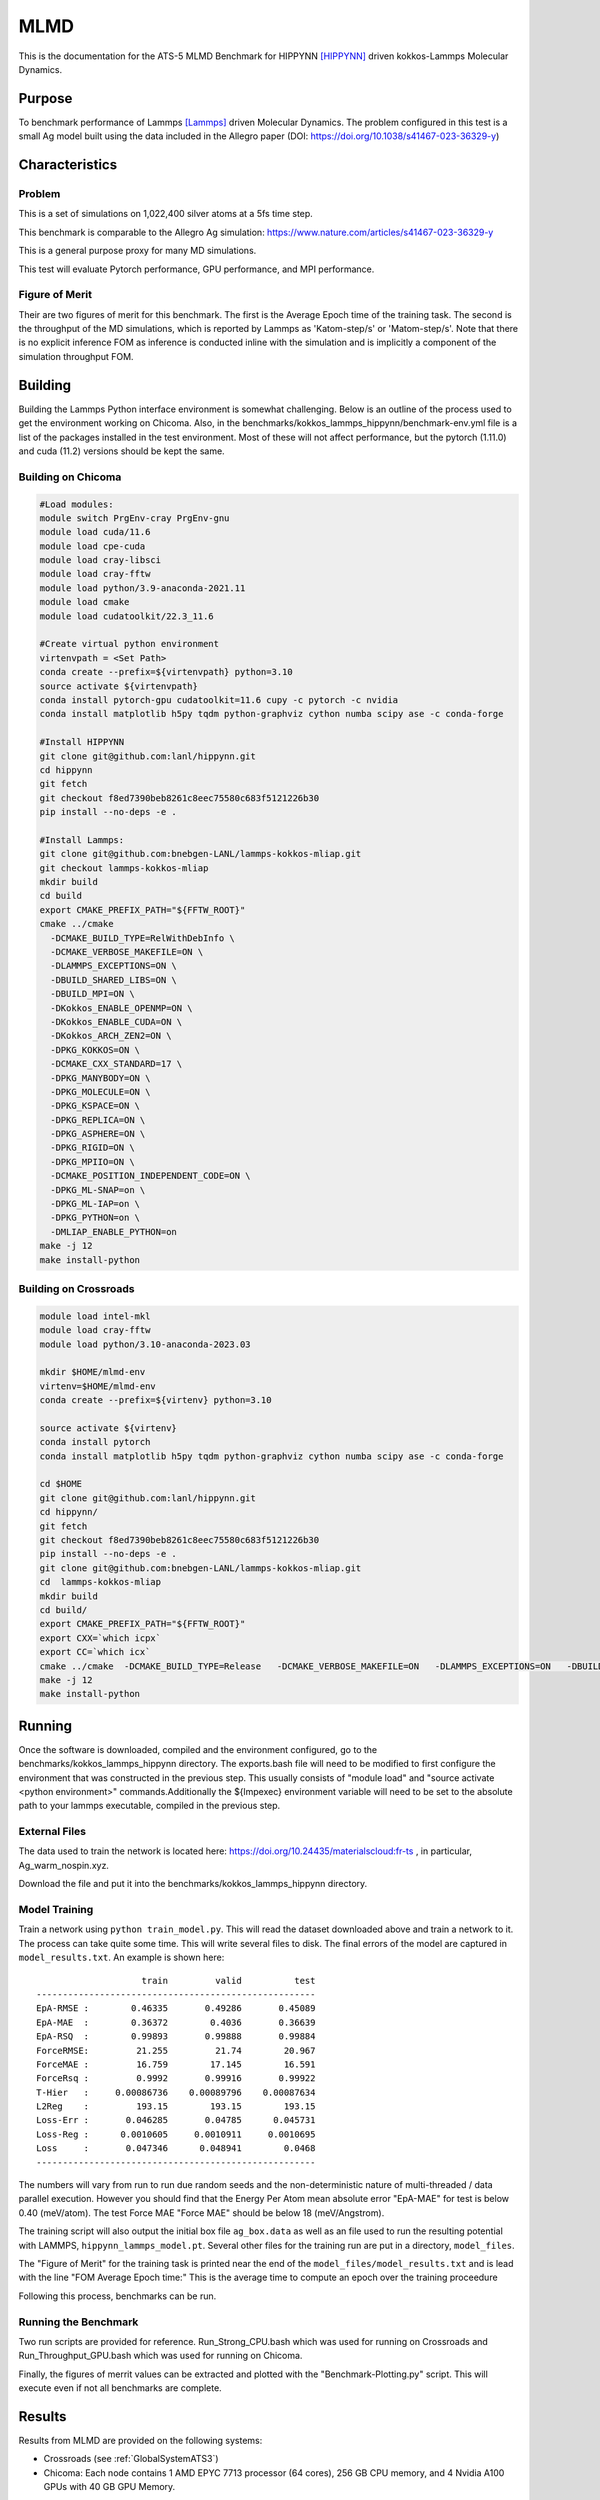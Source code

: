 ******
MLMD
******

This is the documentation for the ATS-5 MLMD Benchmark for HIPPYNN [HIPPYNN]_ driven kokkos-Lammps Molecular Dynamics. 

Purpose
=======

To benchmark performance of Lammps [Lammps]_ driven Molecular Dynamics. The problem configured in this test is a small Ag model built using the data included in the Allegro paper (DOI: https://doi.org/10.1038/s41467-023-36329-y)   

Characteristics
===============

Problem
-------
This is a set of simulations on 1,022,400 silver atoms at a 5fs time step. 

This benchmark is comparable to the Allegro Ag simulation: https://www.nature.com/articles/s41467-023-36329-y

This is a general purpose proxy for many MD simulations. 

This test will evaluate Pytorch performance, GPU performance, and MPI performance. 

Figure of Merit
---------------
Their are two figures of merit for this benchmark. 
The first is the Average Epoch time of the training task. 
The second is the throughput of the MD simulations, which is reported by Lammps as 'Katom-step/s' or 'Matom-step/s'. 
Note that there is no explicit inference FOM as inference is conducted inline with the simulation and is implicitly a 
component of the simulation throughput FOM. 

Building
========


Building the Lammps Python interface environment is somewhat challenging. Below is an outline of the process used to get the environment working on Chicoma. Also, in the benchmarks/kokkos_lammps_hippynn/benchmark-env.yml file is a list of the packages installed in the test environment. Most of these will not affect performance, but the pytorch (1.11.0) and cuda (11.2) versions should be kept the same. 

Building on Chicoma
-------------------

.. code-block::

   #Load modules:
   module switch PrgEnv-cray PrgEnv-gnu
   module load cuda/11.6
   module load cpe-cuda
   module load cray-libsci
   module load cray-fftw
   module load python/3.9-anaconda-2021.11
   module load cmake
   module load cudatoolkit/22.3_11.6
   
   #Create virtual python environment
   virtenvpath = <Set Path> 
   conda create --prefix=${virtenvpath} python=3.10
   source activate ${virtenvpath}
   conda install pytorch-gpu cudatoolkit=11.6 cupy -c pytorch -c nvidia
   conda install matplotlib h5py tqdm python-graphviz cython numba scipy ase -c conda-forge
   
   #Install HIPPYNN
   git clone git@github.com:lanl/hippynn.git
   cd hippynn
   git fetch
   git checkout f8ed7390beb8261c8eec75580c683f5121226b30
   pip install --no-deps -e .
   
   #Install Lammps: 
   git clone git@github.com:bnebgen-LANL/lammps-kokkos-mliap.git
   git checkout lammps-kokkos-mliap
   mkdir build
   cd build
   export CMAKE_PREFIX_PATH="${FFTW_ROOT}" 
   cmake ../cmake 
     -DCMAKE_BUILD_TYPE=RelWithDebInfo \
     -DCMAKE_VERBOSE_MAKEFILE=ON \
     -DLAMMPS_EXCEPTIONS=ON \
     -DBUILD_SHARED_LIBS=ON \
     -DBUILD_MPI=ON \
     -DKokkos_ENABLE_OPENMP=ON \
     -DKokkos_ENABLE_CUDA=ON \
     -DKokkos_ARCH_ZEN2=ON \
     -DPKG_KOKKOS=ON \
     -DCMAKE_CXX_STANDARD=17 \
     -DPKG_MANYBODY=ON \
     -DPKG_MOLECULE=ON \
     -DPKG_KSPACE=ON \
     -DPKG_REPLICA=ON \
     -DPKG_ASPHERE=ON \
     -DPKG_RIGID=ON \
     -DPKG_MPIIO=ON \
     -DCMAKE_POSITION_INDEPENDENT_CODE=ON \
     -DPKG_ML-SNAP=on \
     -DPKG_ML-IAP=on \
     -DPKG_PYTHON=on \
     -DMLIAP_ENABLE_PYTHON=on
   make -j 12
   make install-python

.. Building on nv-devkit
.. -------------------------
.. Building on nv-devkit builds the python environment through spack, since conda building is not available. 

.. .. code-block::

..    gcc_ver=11.2.0
..    gcc_openblas=8.4.0
..    module load gcc/$gcc_ver
..    git clone https://github.com/spack/spack.git
..    source spack/share/spack/setup-env.sh
   
..    spack compiler find
   
..    module load gcc/$gcc_openblas
   
..    spack compiler find
   
..    module load gcc/$gcc_ver
   
..    spack install py-torch%gcc@$gcc_ver cuda=True cuda_arch=80 mkldnn=False ^py-numpy@1.22.4 ^openblas%gcc@$gcc_openblas
..    spack install py-cupy%gcc@$gcc_ver ^nccl cuda_arch=80 ^py-numpy@1.22.4
..    spack install py-numba%gcc@$gcc_ver ^py-numpy@1.22.4 ^openblas%gcc@$gcc_openblas
..    spack install py-scipy%gcc@$gcc_ver ^py-numpy@1.22.4 ^openblas%gcc@$gcc_openblas
..    spack install py-matplotlib%gcc@$gcc_ver  ^py-numpy@1.22.4 ^openblas%gcc@$gcc_openblas
..    spack install py-h5py%gcc@$gcc_ver ^py-numpy@1.22.4 ^openblas%gcc@$gcc_openblas
   
..    spack load py-torch py-cupy py-numba py-numpy py-scipy py-matplotlib py-h5py
   
..    #Install HIPPYNN
..    git clone git@github.com:lanl/hippynn.git
..    cd hippynn
..    git fetch
..    git checkout f8ed7390beb8261c8eec75580c683f5121226b30
..    pip install -e --no-deps ./
   
..    #Build Lammps instructions
..    git clone git@github.com:bnebgen-LANL/lammps-kokkos-mliap --branch v1.0.0
..    cd  lammps-kokkos-mliap
..    mkdir build
..    cd build
..    cmake ../cmake \
..     -DCMAKE_VERBOSE_MAKEFILE=ON \
..     -DLAMMPS_EXCEPTIONS=ON \
..     -DBUILD_SHARED_LIBS=ON \
..     -DBUILD_MPI=ON \
..     -DKokkos_ARCH_AMPERE90=ON \
..     -DKokkos_ENABLE_CUDA=ON \
..     -DCMAKE_CXX_STANDARD=17 \
..     -DPKG_KOKKOS=ON \
..     -DPKG_MANYBODY=ON \
..     -DPKG_MOLECULE=ON \
..     -DPKG_KSPACE=ON \
..     -DPKG_REPLICA=ON \
..     -DPKG_ASPHERE=ON \
..     -DPKG_RIGID=ON \
..     -DPKG_MPIIO=ON \
..     -DCMAKE_POSITION_INDEPENDENT_CODE=ON \
..     -DPKG_ML-SNAP=on \
..     -DPKG_ML-IAP=on \
..     -DPKG_PYTHON=on \
..     -DMLIAP_ENABLE_PYTHON=on \
   
..    make -j 12
..    make install-python



Building on Crossroads
----------------------

.. code-block::

   module load intel-mkl
   module load cray-fftw
   module load python/3.10-anaconda-2023.03

   mkdir $HOME/mlmd-env
   virtenv=$HOME/mlmd-env
   conda create --prefix=${virtenv} python=3.10 
   
   source activate ${virtenv}
   conda install pytorch 
   conda install matplotlib h5py tqdm python-graphviz cython numba scipy ase -c conda-forge

   cd $HOME 
   git clone git@github.com:lanl/hippynn.git 
   cd hippynn/
   git fetch 
   git checkout f8ed7390beb8261c8eec75580c683f5121226b30
   pip install --no-deps -e .
   git clone git@github.com:bnebgen-LANL/lammps-kokkos-mliap.git
   cd  lammps-kokkos-mliap
   mkdir build
   cd build/
   export CMAKE_PREFIX_PATH="${FFTW_ROOT}"
   export CXX=`which icpx`
   export CC=`which icx` 
   cmake ../cmake  -DCMAKE_BUILD_TYPE=Release   -DCMAKE_VERBOSE_MAKEFILE=ON   -DLAMMPS_EXCEPTIONS=ON   -DBUILD_SHARED_LIBS=ON   -DBUILD_MPI=ON   -DKokkos_ENABLE_OPENMP=ON   -DKokkos_ENABLE_CUDA=OFF   -DKokkos_ARCH_SPR=ON   -DPKG_KOKKOS=ON   -DCMAKE_CXX_STANDARD=17   -DPKG_MANYBODY=ON   -DPKG_MOLECULE=ON   -DPKG_KSPACE=ON   -DPKG_REPLICA=ON   -DPKG_ASPHERE=ON   -DPKG_RIGID=ON   -DPKG_MPIIO=ON -DCMAKE_POSITION_INDEPENDENT_CODE=ON   -DPKG_ML-SNAP=on   -DPKG_ML-IAP=on   -DPKG_PYTHON=on 
   make -j 12
   make install-python


Running
=======

Once the software is downloaded, compiled and the environment configured, go to the benchmarks/kokkos_lammps_hippynn directory. The exports.bash file will need to be modified to first configure the environment that was constructed in the previous step. This usually consists of "module load" and "source activate <python environment>" commands.Additionally the ${lmpexec} environment variable will need to be set to the absolute path to your lammps executable, compiled in the previous step.

External Files
--------------
The data used to train the network is located here: https://doi.org/10.24435/materialscloud:fr-ts , in particular, Ag_warm_nospin.xyz.

Download the file and put it into the benchmarks/kokkos_lammps_hippynn directory.

Model Training
--------------
Train a network using ``python train_model.py``. This will read the dataset downloaded above and train a network to it.
The process can take quite some time. This will write several files to disk. The final errors of
the model are captured in ``model_results.txt``. An example is shown here::

                        train         valid          test
    -----------------------------------------------------
    EpA-RMSE :        0.46335       0.49286       0.45089
    EpA-MAE  :        0.36372        0.4036       0.36639
    EpA-RSQ  :        0.99893       0.99888       0.99884
    ForceRMSE:         21.255         21.74        20.967
    ForceMAE :         16.759        17.145        16.591
    ForceRsq :         0.9992       0.99916       0.99922
    T-Hier   :     0.00086736    0.00089796    0.00087634
    L2Reg    :         193.15        193.15        193.15
    Loss-Err :       0.046285       0.04785      0.045731
    Loss-Reg :      0.0010605     0.0010911     0.0010695
    Loss     :       0.047346      0.048941        0.0468
    -----------------------------------------------------

The numbers will vary from run to run due random seeds and the non-deterministic nature of multi-threaded / data parallel execution. However you should find that the Energy Per Atom mean absolute error "EpA-MAE" for test is below 0.40 (meV/atom). The test Force MAE "Force MAE" should be below 18 (meV/Angstrom).

The training script will also output the initial box file ``ag_box.data`` as well as an file used to run the resulting potential with LAMMPS, ``hippynn_lammps_model.pt``. Several other files for the training run are put in a directory, ``model_files``.

The "Figure of Merit" for the training task is printed near the end of the ``model_files/model_results.txt`` and is lead with the line "FOM Average Epoch time:" This is the average time to compute an epoch over the training proceedure

Following this process, benchmarks can be run.

Running the Benchmark
----------------------

Two run scripts are provided for reference. Run_Strong_CPU.bash which was used for running on Crossroads and Run_Throughput_GPU.bash which was used for running on Chicoma. 

Finally, the figures of merrit values can be extracted and plotted with the "Benchmark-Plotting.py" script. This will execute even if not all benchmarks are complete. 

Results 
=======

Results from MLMD are provided on the following systems:

* Crossroads (see :ref:`GlobalSystemATS3`)
* Chicoma:  Each node contains 1 AMD EPYC 7713 processor (64 cores), 256 GB CPU memory, and 4 Nvidia A100 GPUs with 40 GB GPU Memory.  

.. Two quantities are extracted from the MD simulations to evaluate performance, though they are directly correlated. The throughput (grad/s) should be viewed as the figure of merit, though ns/day is more useful for users who wish to know the physical processes they can simulate. Thus both are reported here. 

Training HIPNN Model
--------------------
For the training task, only a single FOM needs to be reported, the average epoch time found in the ``model_results.txt`` file. 

* On Chicoma using a single GPU - FOM Average Epoch time:  0.27951446 
* On Crossroads using a single node - FOM Average Epoch time:   2.63468153

Simulation+Inference 
--------------------
Throughput performance of MLMD Simulation+Inference is provided within the
following figures and tables.


MLMD strong scaling on Crossroads: 4,544 atoms 

.. csv-table::  MLMD strong scaling on Crossroads 4,544 atoms 
   :file: cpu_4k.csv
   :align: center
   :widths: 10, 10, 10
   :header-rows: 1


.. figure:: cpu_4k.png
   :align: center
   :scale: 50%
   :alt: MLMD strong scaling on Crossroads: 4,544 atoms 
   
   MLMD strong scaling on Crossroads: 4,544 atoms. 


MD strong scaling on Crossroads: 18,176 atoms 

.. csv-table::  MLMD strong scaling on Crossroads 18,176 atoms 
   :file: cpu_18k.csv
   :align: center
   :widths: 10, 10, 10
   :header-rows: 1


.. figure:: cpu_18k.png
   :align: center
   :scale: 50%
   :alt: MLMD strong scaling on Crossroads: 18,176 atoms 
   
   MLMD strong scaling on Crossroads: 18,176 atoms  


Single GPU Throughput Scaling on Chicoma
----------------------------------------

Throughput performance of MLMD Simulation+Inference is provided within the
following table and figure.

.. .. csv-table::  MLMD throughput performance on Chicaoma
..    :file: gpu.csv
..    :align: center
..    :widths: 10, 10
..    :header-rows: 1


.. .. figure:: gpu.png
..    :align: center
..    :scale: 50%
..    :alt: MLMD throughput performance on Chicaoma

..    MLMD throughput performance on Chicaoma 


References
==========

.. [HIPPYNN] Nicolas Lubbers, "HIPPYNN" 2021. [Online]. Available: https://github.com/lanl/hippynn. [Accessed: 6- Mar- 2023]
.. [Lammps] Axel Kohlmeyer et. Al, "Lammps". [Online]. Available: https://github.com/lammps/lammps. [Accessed: 6- Mar- 2023]

